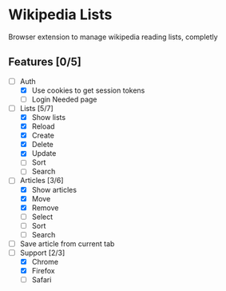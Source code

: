 * Wikipedia Lists

Browser extension to manage wikipedia reading lists, completly

** Features [0/5]

- [-] Auth
  - [X] Use cookies to get session tokens
  - [ ] Login Needed page
- [-] Lists [5/7]
  - [X] Show lists
  - [X] Reload
  - [X] Create
  - [X] Delete
  - [X] Update
  - [ ] Sort
  - [ ] Search
- [-] Articles [3/6]
  - [X] Show articles
  - [X] Move
  - [X] Remove
  - [ ] Select
  - [ ] Sort
  - [ ] Search
- [ ] Save article from current tab
- [-] Support [2/3]
  - [X] Chrome
  - [X] Firefox
  - [ ] Safari
